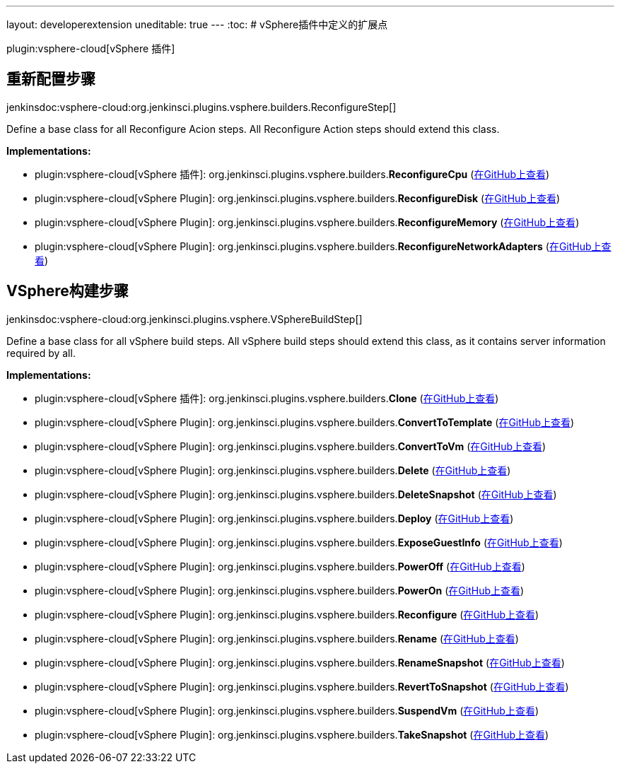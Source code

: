 ---
layout: developerextension
uneditable: true
---
:toc:
# vSphere插件中定义的扩展点

plugin:vsphere-cloud[vSphere 插件]

## 重新配置步骤
+jenkinsdoc:vsphere-cloud:org.jenkinsci.plugins.vsphere.builders.ReconfigureStep[]+

+++ Define a base class for all Reconfigure Acion steps. All Reconfigure Action steps should extend+++ +++ this class.+++


**Implementations:**

* plugin:vsphere-cloud[vSphere 插件]: org.+++<wbr/>+++jenkinsci.+++<wbr/>+++plugins.+++<wbr/>+++vsphere.+++<wbr/>+++builders.+++<wbr/>+++**ReconfigureCpu** (link:https://github.com/jenkinsci/vsphere-cloud-plugin/search?q=ReconfigureCpu&type=Code[在GitHub上查看])
* plugin:vsphere-cloud[vSphere Plugin]: org.+++<wbr/>+++jenkinsci.+++<wbr/>+++plugins.+++<wbr/>+++vsphere.+++<wbr/>+++builders.+++<wbr/>+++**ReconfigureDisk** (link:https://github.com/jenkinsci/vsphere-cloud-plugin/search?q=ReconfigureDisk&type=Code[在GitHub上查看])
* plugin:vsphere-cloud[vSphere Plugin]: org.+++<wbr/>+++jenkinsci.+++<wbr/>+++plugins.+++<wbr/>+++vsphere.+++<wbr/>+++builders.+++<wbr/>+++**ReconfigureMemory** (link:https://github.com/jenkinsci/vsphere-cloud-plugin/search?q=ReconfigureMemory&type=Code[在GitHub上查看])
* plugin:vsphere-cloud[vSphere Plugin]: org.+++<wbr/>+++jenkinsci.+++<wbr/>+++plugins.+++<wbr/>+++vsphere.+++<wbr/>+++builders.+++<wbr/>+++**ReconfigureNetworkAdapters** (link:https://github.com/jenkinsci/vsphere-cloud-plugin/search?q=ReconfigureNetworkAdapters&type=Code[在GitHub上查看])


## VSphere构建步骤
+jenkinsdoc:vsphere-cloud:org.jenkinsci.plugins.vsphere.VSphereBuildStep[]+

+++ Define a base class for all vSphere build steps. All vSphere build steps should extend +++ +++ this class, as it contains server information required by all.+++


**Implementations:**

* plugin:vsphere-cloud[vSphere 插件]: org.+++<wbr/>+++jenkinsci.+++<wbr/>+++plugins.+++<wbr/>+++vsphere.+++<wbr/>+++builders.+++<wbr/>+++**Clone** (link:https://github.com/jenkinsci/vsphere-cloud-plugin/search?q=Clone&type=Code[在GitHub上查看])
* plugin:vsphere-cloud[vSphere Plugin]: org.+++<wbr/>+++jenkinsci.+++<wbr/>+++plugins.+++<wbr/>+++vsphere.+++<wbr/>+++builders.+++<wbr/>+++**ConvertToTemplate** (link:https://github.com/jenkinsci/vsphere-cloud-plugin/search?q=ConvertToTemplate&type=Code[在GitHub上查看])
* plugin:vsphere-cloud[vSphere Plugin]: org.+++<wbr/>+++jenkinsci.+++<wbr/>+++plugins.+++<wbr/>+++vsphere.+++<wbr/>+++builders.+++<wbr/>+++**ConvertToVm** (link:https://github.com/jenkinsci/vsphere-cloud-plugin/search?q=ConvertToVm&type=Code[在GitHub上查看])
* plugin:vsphere-cloud[vSphere Plugin]: org.+++<wbr/>+++jenkinsci.+++<wbr/>+++plugins.+++<wbr/>+++vsphere.+++<wbr/>+++builders.+++<wbr/>+++**Delete** (link:https://github.com/jenkinsci/vsphere-cloud-plugin/search?q=Delete&type=Code[在GitHub上查看])
* plugin:vsphere-cloud[vSphere Plugin]: org.+++<wbr/>+++jenkinsci.+++<wbr/>+++plugins.+++<wbr/>+++vsphere.+++<wbr/>+++builders.+++<wbr/>+++**DeleteSnapshot** (link:https://github.com/jenkinsci/vsphere-cloud-plugin/search?q=DeleteSnapshot&type=Code[在GitHub上查看])
* plugin:vsphere-cloud[vSphere Plugin]: org.+++<wbr/>+++jenkinsci.+++<wbr/>+++plugins.+++<wbr/>+++vsphere.+++<wbr/>+++builders.+++<wbr/>+++**Deploy** (link:https://github.com/jenkinsci/vsphere-cloud-plugin/search?q=Deploy&type=Code[在GitHub上查看])
* plugin:vsphere-cloud[vSphere Plugin]: org.+++<wbr/>+++jenkinsci.+++<wbr/>+++plugins.+++<wbr/>+++vsphere.+++<wbr/>+++builders.+++<wbr/>+++**ExposeGuestInfo** (link:https://github.com/jenkinsci/vsphere-cloud-plugin/search?q=ExposeGuestInfo&type=Code[在GitHub上查看])
* plugin:vsphere-cloud[vSphere Plugin]: org.+++<wbr/>+++jenkinsci.+++<wbr/>+++plugins.+++<wbr/>+++vsphere.+++<wbr/>+++builders.+++<wbr/>+++**PowerOff** (link:https://github.com/jenkinsci/vsphere-cloud-plugin/search?q=PowerOff&type=Code[在GitHub上查看])
* plugin:vsphere-cloud[vSphere Plugin]: org.+++<wbr/>+++jenkinsci.+++<wbr/>+++plugins.+++<wbr/>+++vsphere.+++<wbr/>+++builders.+++<wbr/>+++**PowerOn** (link:https://github.com/jenkinsci/vsphere-cloud-plugin/search?q=PowerOn&type=Code[在GitHub上查看])
* plugin:vsphere-cloud[vSphere Plugin]: org.+++<wbr/>+++jenkinsci.+++<wbr/>+++plugins.+++<wbr/>+++vsphere.+++<wbr/>+++builders.+++<wbr/>+++**Reconfigure** (link:https://github.com/jenkinsci/vsphere-cloud-plugin/search?q=Reconfigure&type=Code[在GitHub上查看])
* plugin:vsphere-cloud[vSphere Plugin]: org.+++<wbr/>+++jenkinsci.+++<wbr/>+++plugins.+++<wbr/>+++vsphere.+++<wbr/>+++builders.+++<wbr/>+++**Rename** (link:https://github.com/jenkinsci/vsphere-cloud-plugin/search?q=Rename&type=Code[在GitHub上查看])
* plugin:vsphere-cloud[vSphere Plugin]: org.+++<wbr/>+++jenkinsci.+++<wbr/>+++plugins.+++<wbr/>+++vsphere.+++<wbr/>+++builders.+++<wbr/>+++**RenameSnapshot** (link:https://github.com/jenkinsci/vsphere-cloud-plugin/search?q=RenameSnapshot&type=Code[在GitHub上查看])
* plugin:vsphere-cloud[vSphere Plugin]: org.+++<wbr/>+++jenkinsci.+++<wbr/>+++plugins.+++<wbr/>+++vsphere.+++<wbr/>+++builders.+++<wbr/>+++**RevertToSnapshot** (link:https://github.com/jenkinsci/vsphere-cloud-plugin/search?q=RevertToSnapshot&type=Code[在GitHub上查看])
* plugin:vsphere-cloud[vSphere Plugin]: org.+++<wbr/>+++jenkinsci.+++<wbr/>+++plugins.+++<wbr/>+++vsphere.+++<wbr/>+++builders.+++<wbr/>+++**SuspendVm** (link:https://github.com/jenkinsci/vsphere-cloud-plugin/search?q=SuspendVm&type=Code[在GitHub上查看])
* plugin:vsphere-cloud[vSphere Plugin]: org.+++<wbr/>+++jenkinsci.+++<wbr/>+++plugins.+++<wbr/>+++vsphere.+++<wbr/>+++builders.+++<wbr/>+++**TakeSnapshot** (link:https://github.com/jenkinsci/vsphere-cloud-plugin/search?q=TakeSnapshot&type=Code[在GitHub上查看])

